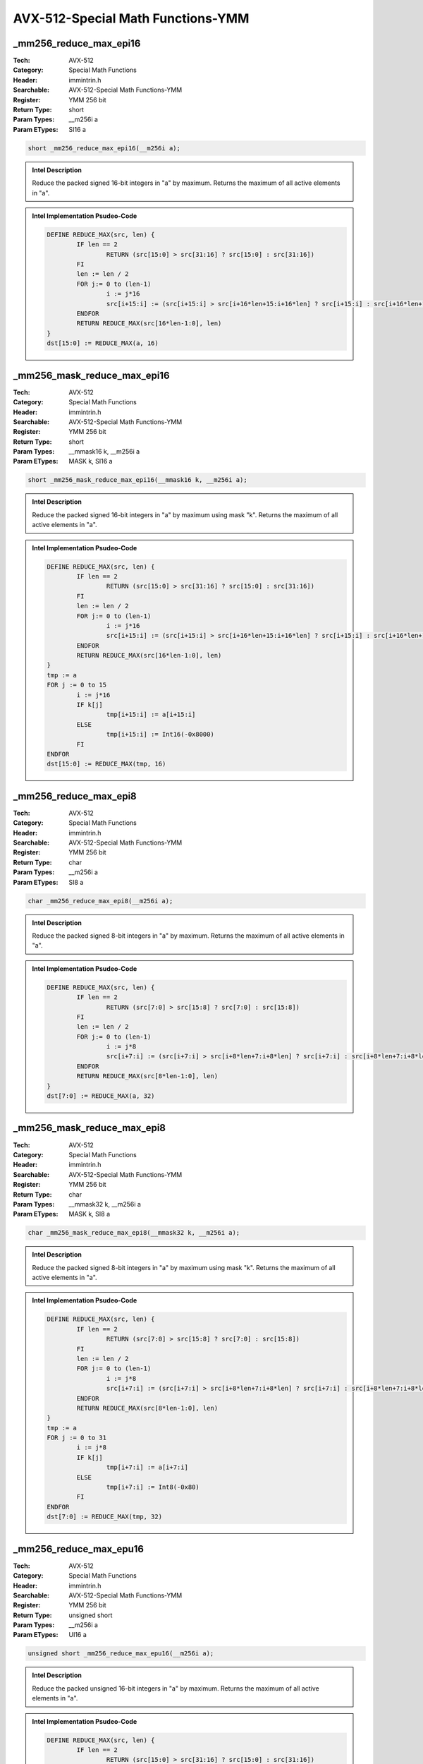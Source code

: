 AVX-512-Special Math Functions-YMM
==================================

_mm256_reduce_max_epi16
-----------------------
:Tech: AVX-512
:Category: Special Math Functions
:Header: immintrin.h
:Searchable: AVX-512-Special Math Functions-YMM
:Register: YMM 256 bit
:Return Type: short
:Param Types:
    __m256i a
:Param ETypes:
    SI16 a

.. code-block:: C

    short _mm256_reduce_max_epi16(__m256i a);

.. admonition:: Intel Description

    Reduce the packed signed 16-bit integers in "a" by maximum. Returns the maximum of all active elements in "a".

.. admonition:: Intel Implementation Psudeo-Code

    .. code-block:: text

        
        DEFINE REDUCE_MAX(src, len) {
        	IF len == 2
        		RETURN (src[15:0] > src[31:16] ? src[15:0] : src[31:16])
        	FI
        	len := len / 2
        	FOR j:= 0 to (len-1)
        		i := j*16
        		src[i+15:i] := (src[i+15:i] > src[i+16*len+15:i+16*len] ? src[i+15:i] : src[i+16*len+15:i+16*len])
        	ENDFOR
        	RETURN REDUCE_MAX(src[16*len-1:0], len)
        }
        dst[15:0] := REDUCE_MAX(a, 16)
        	

_mm256_mask_reduce_max_epi16
----------------------------
:Tech: AVX-512
:Category: Special Math Functions
:Header: immintrin.h
:Searchable: AVX-512-Special Math Functions-YMM
:Register: YMM 256 bit
:Return Type: short
:Param Types:
    __mmask16 k, 
    __m256i a
:Param ETypes:
    MASK k, 
    SI16 a

.. code-block:: C

    short _mm256_mask_reduce_max_epi16(__mmask16 k, __m256i a);

.. admonition:: Intel Description

    Reduce the packed signed 16-bit integers in "a" by maximum using mask "k". Returns the maximum of all active elements in "a".

.. admonition:: Intel Implementation Psudeo-Code

    .. code-block:: text

        
        DEFINE REDUCE_MAX(src, len) {
        	IF len == 2
        		RETURN (src[15:0] > src[31:16] ? src[15:0] : src[31:16])
        	FI
        	len := len / 2
        	FOR j:= 0 to (len-1)
        		i := j*16
        		src[i+15:i] := (src[i+15:i] > src[i+16*len+15:i+16*len] ? src[i+15:i] : src[i+16*len+15:i+16*len])
        	ENDFOR
        	RETURN REDUCE_MAX(src[16*len-1:0], len)
        }
        tmp := a
        FOR j := 0 to 15
        	i := j*16
        	IF k[j]
        		tmp[i+15:i] := a[i+15:i]
        	ELSE
        		tmp[i+15:i] := Int16(-0x8000)
        	FI
        ENDFOR
        dst[15:0] := REDUCE_MAX(tmp, 16)
        	

_mm256_reduce_max_epi8
----------------------
:Tech: AVX-512
:Category: Special Math Functions
:Header: immintrin.h
:Searchable: AVX-512-Special Math Functions-YMM
:Register: YMM 256 bit
:Return Type: char
:Param Types:
    __m256i a
:Param ETypes:
    SI8 a

.. code-block:: C

    char _mm256_reduce_max_epi8(__m256i a);

.. admonition:: Intel Description

    Reduce the packed signed 8-bit integers in "a" by maximum. Returns the maximum of all active elements in "a".

.. admonition:: Intel Implementation Psudeo-Code

    .. code-block:: text

        
        DEFINE REDUCE_MAX(src, len) {
        	IF len == 2
        		RETURN (src[7:0] > src[15:8] ? src[7:0] : src[15:8])
        	FI
        	len := len / 2
        	FOR j:= 0 to (len-1)
        		i := j*8
        		src[i+7:i] := (src[i+7:i] > src[i+8*len+7:i+8*len] ? src[i+7:i] : src[i+8*len+7:i+8*len])
        	ENDFOR
        	RETURN REDUCE_MAX(src[8*len-1:0], len)
        }
        dst[7:0] := REDUCE_MAX(a, 32)
        	

_mm256_mask_reduce_max_epi8
---------------------------
:Tech: AVX-512
:Category: Special Math Functions
:Header: immintrin.h
:Searchable: AVX-512-Special Math Functions-YMM
:Register: YMM 256 bit
:Return Type: char
:Param Types:
    __mmask32 k, 
    __m256i a
:Param ETypes:
    MASK k, 
    SI8 a

.. code-block:: C

    char _mm256_mask_reduce_max_epi8(__mmask32 k, __m256i a);

.. admonition:: Intel Description

    Reduce the packed signed 8-bit integers in "a" by maximum using mask "k". Returns the maximum of all active elements in "a".

.. admonition:: Intel Implementation Psudeo-Code

    .. code-block:: text

        
        DEFINE REDUCE_MAX(src, len) {
        	IF len == 2
        		RETURN (src[7:0] > src[15:8] ? src[7:0] : src[15:8])
        	FI
        	len := len / 2
        	FOR j:= 0 to (len-1)
        		i := j*8
        		src[i+7:i] := (src[i+7:i] > src[i+8*len+7:i+8*len] ? src[i+7:i] : src[i+8*len+7:i+8*len])
        	ENDFOR
        	RETURN REDUCE_MAX(src[8*len-1:0], len)
        }
        tmp := a
        FOR j := 0 to 31
        	i := j*8
        	IF k[j]
        		tmp[i+7:i] := a[i+7:i]
        	ELSE
        		tmp[i+7:i] := Int8(-0x80)
        	FI
        ENDFOR
        dst[7:0] := REDUCE_MAX(tmp, 32)
        	

_mm256_reduce_max_epu16
-----------------------
:Tech: AVX-512
:Category: Special Math Functions
:Header: immintrin.h
:Searchable: AVX-512-Special Math Functions-YMM
:Register: YMM 256 bit
:Return Type: unsigned short
:Param Types:
    __m256i a
:Param ETypes:
    UI16 a

.. code-block:: C

    unsigned short _mm256_reduce_max_epu16(__m256i a);

.. admonition:: Intel Description

    Reduce the packed unsigned 16-bit integers in "a" by maximum. Returns the maximum of all active elements in "a".

.. admonition:: Intel Implementation Psudeo-Code

    .. code-block:: text

        
        DEFINE REDUCE_MAX(src, len) {
        	IF len == 2
        		RETURN (src[15:0] > src[31:16] ? src[15:0] : src[31:16])
        	FI
        	len := len / 2
        	FOR j:= 0 to (len-1)
        		i := j*16
        		src[i+15:i] := (src[i+15:i] > src[i+16*len+15:i+16*len] ? src[i+15:i] : src[i+16*len+15:i+16*len])
        	ENDFOR
        	RETURN REDUCE_MAX(src[16*len-1:0], len)
        }
        dst[15:0] := REDUCE_MAX(a, 16)
        	

_mm256_mask_reduce_max_epu16
----------------------------
:Tech: AVX-512
:Category: Special Math Functions
:Header: immintrin.h
:Searchable: AVX-512-Special Math Functions-YMM
:Register: YMM 256 bit
:Return Type: unsigned short
:Param Types:
    __mmask16 k, 
    __m256i a
:Param ETypes:
    MASK k, 
    UI16 a

.. code-block:: C

    unsigned short _mm256_mask_reduce_max_epu16(__mmask16 k, __m256i a);

.. admonition:: Intel Description

    Reduce the packed unsigned 16-bit integers in "a" by maximum using mask "k". Returns the maximum of all active elements in "a".

.. admonition:: Intel Implementation Psudeo-Code

    .. code-block:: text

        
        DEFINE REDUCE_MAX(src, len) {
        	IF len == 2
        		RETURN (src[15:0] > src[31:16] ? src[15:0] : src[31:16])
        	FI
        	len := len / 2
        	FOR j:= 0 to (len-1)
        		i := j*16
        		src[i+15:i] := (src[i+15:i] > src[i+16*len+15:i+16*len] ? src[i+15:i] : src[i+16*len+15:i+16*len])
        	ENDFOR
        	RETURN REDUCE_MAX(src[16*len-1:0], len)
        }
        tmp := a
        FOR j := 0 to 15
        	i := j*16
        	IF k[j]
        		tmp[i+15:i] := a[i+15:i]
        	ELSE
        		tmp[i+15:i] := 0
        	FI
        ENDFOR
        dst[15:0] := REDUCE_MAX(tmp, 16)
        	

_mm256_reduce_max_epu8
----------------------
:Tech: AVX-512
:Category: Special Math Functions
:Header: immintrin.h
:Searchable: AVX-512-Special Math Functions-YMM
:Register: YMM 256 bit
:Return Type: unsigned char
:Param Types:
    __m256i a
:Param ETypes:
    UI8 a

.. code-block:: C

    unsigned char _mm256_reduce_max_epu8(__m256i a);

.. admonition:: Intel Description

    Reduce the packed unsigned 8-bit integers in "a" by maximum. Returns the maximum of all active elements in "a".

.. admonition:: Intel Implementation Psudeo-Code

    .. code-block:: text

        
        DEFINE REDUCE_MAX(src, len) {
        	IF len == 2
        		RETURN (src[7:0] > src[15:8] ? src[7:0] : src[15:8])
        	FI
        	len := len / 2
        	FOR j:= 0 to (len-1)
        		i := j*8
        		src[i+7:i] := (src[i+7:i] > src[i+8*len+7:i+8*len] ? src[i+7:i] : src[i+8*len+7:i+8*len])
        	ENDFOR
        	RETURN REDUCE_MAX(src[8*len-1:0], len)
        }
        dst[7:0] := REDUCE_MAX(a, 32)
        	

_mm256_mask_reduce_max_epu8
---------------------------
:Tech: AVX-512
:Category: Special Math Functions
:Header: immintrin.h
:Searchable: AVX-512-Special Math Functions-YMM
:Register: YMM 256 bit
:Return Type: unsigned char
:Param Types:
    __mmask32 k, 
    __m256i a
:Param ETypes:
    MASK k, 
    UI8 a

.. code-block:: C

    unsigned char _mm256_mask_reduce_max_epu8(__mmask32 k, __m256i a);

.. admonition:: Intel Description

    Reduce the packed unsigned 8-bit integers in "a" by maximum using mask "k". Returns the maximum of all active elements in "a".

.. admonition:: Intel Implementation Psudeo-Code

    .. code-block:: text

        
        DEFINE REDUCE_MAX(src, len) {
        	IF len == 2
        		RETURN (src[7:0] > src[15:8] ? src[7:0] : src[15:8])
        	FI
        	len := len / 2
        	FOR j:= 0 to (len-1)
        		i := j*8
        		src[i+7:i] := (src[i+7:i] > src[i+8*len+7:i+8*len] ? src[i+7:i] : src[i+8*len+7:i+8*len])
        	ENDFOR
        	RETURN REDUCE_MAX(src[8*len-1:0], len)
        }
        tmp := a
        FOR j := 0 to 31
        	i := j*8
        	IF k[j]
        		tmp[i+7:i] := a[i+7:i]
        	ELSE
        		tmp[i+7:i] := 0
        	FI
        ENDFOR
        dst[7:0] := REDUCE_MAX(tmp, 32)
        	

_mm256_reduce_min_epi16
-----------------------
:Tech: AVX-512
:Category: Special Math Functions
:Header: immintrin.h
:Searchable: AVX-512-Special Math Functions-YMM
:Register: YMM 256 bit
:Return Type: short
:Param Types:
    __m256i a
:Param ETypes:
    SI16 a

.. code-block:: C

    short _mm256_reduce_min_epi16(__m256i a);

.. admonition:: Intel Description

    Reduce the packed signed 16-bit integers in "a" by minimum. Returns the minimum of all active elements in "a".

.. admonition:: Intel Implementation Psudeo-Code

    .. code-block:: text

        
        DEFINE REDUCE_MIN(src, len) {
        	IF len == 2
        		RETURN (src[15:0] < src[31:16] ? src[15:0] : src[31:16])
        	FI
        	len := len / 2
        	FOR j:= 0 to (len-1)
        		i := j*16
        		src[i+15:i] := (src[i+15:i] < src[i+16*len+15:i+16*len] ? src[i+15:i] : src[i+16*len+15:i+16*len])
        	ENDFOR
        	RETURN REDUCE_MIN(src[16*len-1:0], len)
        }
        dst[15:0] := REDUCE_MIN(a, 16)
        	

_mm256_mask_reduce_min_epi16
----------------------------
:Tech: AVX-512
:Category: Special Math Functions
:Header: immintrin.h
:Searchable: AVX-512-Special Math Functions-YMM
:Register: YMM 256 bit
:Return Type: short
:Param Types:
    __mmask16 k, 
    __m256i a
:Param ETypes:
    MASK k, 
    SI16 a

.. code-block:: C

    short _mm256_mask_reduce_min_epi16(__mmask16 k, __m256i a);

.. admonition:: Intel Description

    Reduce the packed signed 16-bit integers in "a" by minimum using mask "k". Returns the minimum of all active elements in "a".

.. admonition:: Intel Implementation Psudeo-Code

    .. code-block:: text

        
        DEFINE REDUCE_MIN(src, len) {
        	IF len == 2
        		RETURN (src[15:0] < src[31:16] ? src[15:0] : src[31:16])
        	FI
        	len := len / 2
        	FOR j:= 0 to (len-1)
        		i := j*16
        		src[i+15:i] := (src[i+15:i] < src[i+16*len+15:i+16*len] ? src[i+15:i] : src[i+16*len+15:i+16*len])
        	ENDFOR
        	RETURN REDUCE_MIN(src[16*len-1:0], len)
        }
        tmp := a
        FOR j := 0 to 15
        	i := j*16
        	IF k[j]
        		tmp[i+15:i] := a[i+15:i]
        	ELSE
        		tmp[i+15:i] := Int16(0x7FFF)
        	FI
        ENDFOR
        dst[15:0] := REDUCE_MIN(tmp, 16)
        	

_mm256_reduce_min_epi8
----------------------
:Tech: AVX-512
:Category: Special Math Functions
:Header: immintrin.h
:Searchable: AVX-512-Special Math Functions-YMM
:Register: YMM 256 bit
:Return Type: char
:Param Types:
    __m256i a
:Param ETypes:
    SI8 a

.. code-block:: C

    char _mm256_reduce_min_epi8(__m256i a);

.. admonition:: Intel Description

    Reduce the packed signed 8-bit integers in "a" by minimum. Returns the minimum of all active elements in "a".

.. admonition:: Intel Implementation Psudeo-Code

    .. code-block:: text

        
        DEFINE REDUCE_MIN(src, len) {
        	IF len == 2
        		RETURN (src[7:0] < src[15:8] ? src[7:0] : src[15:8])
        	FI
        	len := len / 2
        	FOR j:= 0 to (len-1)
        		i := j*8
        		src[i+7:i] := (src[i+7:i] < src[i+8*len+7:i+8*len] ? src[i+7:i] : src[i+8*len+7:i+8*len])
        	ENDFOR
        	RETURN REDUCE_MIN(src[8*len-1:0], len)
        }
        dst[7:0] := REDUCE_MIN(a, 32)
        	

_mm256_mask_reduce_min_epi8
---------------------------
:Tech: AVX-512
:Category: Special Math Functions
:Header: immintrin.h
:Searchable: AVX-512-Special Math Functions-YMM
:Register: YMM 256 bit
:Return Type: char
:Param Types:
    __mmask32 k, 
    __m256i a
:Param ETypes:
    MASK k, 
    SI8 a

.. code-block:: C

    char _mm256_mask_reduce_min_epi8(__mmask32 k, __m256i a);

.. admonition:: Intel Description

    Reduce the packed signed 8-bit integers in "a" by minimum using mask "k". Returns the minimum of all active elements in "a".

.. admonition:: Intel Implementation Psudeo-Code

    .. code-block:: text

        
        DEFINE REDUCE_MIN(src, len) {
        	IF len == 2
        		RETURN (src[7:0] < src[15:8] ? src[7:0] : src[15:8])
        	FI
        	len := len / 2
        	FOR j:= 0 to (len-1)
        		i := j*8
        		src[i+7:i] := (src[i+7:i] < src[i+8*len+7:i+8*len] ? src[i+7:i] : src[i+8*len+7:i+8*len])
        	ENDFOR
        	RETURN REDUCE_MIN(src[8*len-1:0], len)
        }
        tmp := a
        FOR j := 0 to 31
        	i := j*8
        	IF k[j]
        		tmp[i+7:i] := a[i+7:i]
        	ELSE
        		tmp[i+7:i] := Int8(0x7F)
        	FI
        ENDFOR
        dst[7:0] := REDUCE_MIN(tmp, 32)
        	

_mm256_reduce_min_epu16
-----------------------
:Tech: AVX-512
:Category: Special Math Functions
:Header: immintrin.h
:Searchable: AVX-512-Special Math Functions-YMM
:Register: YMM 256 bit
:Return Type: unsigned short
:Param Types:
    __m256i a
:Param ETypes:
    UI16 a

.. code-block:: C

    unsigned short _mm256_reduce_min_epu16(__m256i a);

.. admonition:: Intel Description

    Reduce the packed unsigned 16-bit integers in "a" by minimum. Returns the minimum of all active elements in "a".

.. admonition:: Intel Implementation Psudeo-Code

    .. code-block:: text

        
        DEFINE REDUCE_MIN(src, len) {
        	IF len == 2
        		RETURN (src[15:0] < src[31:16] ? src[15:0] : src[31:16])
        	FI
        	len := len / 2
        	FOR j:= 0 to (len-1)
        		i := j*16
        		src[i+15:i] := (src[i+15:i] < src[i+16*len+15:i+16*len] ? src[i+15:i] : src[i+16*len+15:i+16*len])
        	ENDFOR
        	RETURN REDUCE_MIN(src[16*len-1:0], len)
        }
        dst[15:0] := REDUCE_MIN(a, 16)
        	

_mm256_mask_reduce_min_epu16
----------------------------
:Tech: AVX-512
:Category: Special Math Functions
:Header: immintrin.h
:Searchable: AVX-512-Special Math Functions-YMM
:Register: YMM 256 bit
:Return Type: unsigned short
:Param Types:
    __mmask16 k, 
    __m256i a
:Param ETypes:
    MASK k, 
    UI16 a

.. code-block:: C

    unsigned short _mm256_mask_reduce_min_epu16(__mmask16 k, __m256i a);

.. admonition:: Intel Description

    Reduce the packed unsigned 16-bit integers in "a" by minimum using mask "k". Returns the minimum of all active elements in "a".

.. admonition:: Intel Implementation Psudeo-Code

    .. code-block:: text

        
        DEFINE REDUCE_MIN(src, len) {
        	IF len == 2
        		RETURN (src[15:0] < src[31:16] ? src[15:0] : src[31:16])
        	FI
        	len := len / 2
        	FOR j:= 0 to (len-1)
        		i := j*16
        		src[i+15:i] := (src[i+15:i] < src[i+16*len+15:i+16*len] ? src[i+15:i] : src[i+16*len+15:i+16*len])
        	ENDFOR
        	RETURN REDUCE_MIN(src[16*len-1:0], len)
        }
        tmp := a
        FOR j := 0 to 15
        	i := j*16
        	IF k[j]
        		tmp[i+15:i] := a[i+15:i]
        	ELSE
        		tmp[i+15:i] := 0xFFFF
        	FI
        ENDFOR
        dst[15:0] := REDUCE_MIN(tmp, 16)
        	

_mm256_reduce_min_epu8
----------------------
:Tech: AVX-512
:Category: Special Math Functions
:Header: immintrin.h
:Searchable: AVX-512-Special Math Functions-YMM
:Register: YMM 256 bit
:Return Type: unsigned char
:Param Types:
    __m256i a
:Param ETypes:
    UI8 a

.. code-block:: C

    unsigned char _mm256_reduce_min_epu8(__m256i a);

.. admonition:: Intel Description

    Reduce the packed unsigned 8-bit integers in "a" by minimum. Returns the minimum of all active elements in "a".

.. admonition:: Intel Implementation Psudeo-Code

    .. code-block:: text

        
        DEFINE REDUCE_MIN(src, len) {
        	IF len == 2
        		RETURN (src[7:0] < src[15:8] ? src[7:0] : src[15:8])
        	FI
        	len := len / 2
        	FOR j:= 0 to (len-1)
        		i := j*8
        		src[i+7:i] := (src[i+7:i] < src[i+8*len+7:i+8*len] ? src[i+7:i] : src[i+8*len+7:i+8*len])
        	ENDFOR
        	RETURN REDUCE_MIN(src[8*len-1:0], len)
        }
        dst[7:0] := REDUCE_MIN(a, 32)
        	

_mm256_mask_reduce_min_epu8
---------------------------
:Tech: AVX-512
:Category: Special Math Functions
:Header: immintrin.h
:Searchable: AVX-512-Special Math Functions-YMM
:Register: YMM 256 bit
:Return Type: unsigned char
:Param Types:
    __mmask32 k, 
    __m256i a
:Param ETypes:
    MASK k, 
    UI8 a

.. code-block:: C

    unsigned char _mm256_mask_reduce_min_epu8(__mmask32 k, __m256i a);

.. admonition:: Intel Description

    Reduce the packed unsigned 8-bit integers in "a" by minimum using mask "k". Returns the minimum of all active elements in "a".

.. admonition:: Intel Implementation Psudeo-Code

    .. code-block:: text

        
        DEFINE REDUCE_MIN(src, len) {
        	IF len == 2
        		RETURN (src[7:0] < src[15:8] ? src[7:0] : src[15:8])
        	FI
        	len := len / 2
        	FOR j:= 0 to (len-1)
        		i := j*8
        		src[i+7:i] := (src[i+7:i] < src[i+8*len+7:i+8*len] ? src[i+7:i] : src[i+8*len+7:i+8*len])
        	ENDFOR
        	RETURN REDUCE_MIN(src[8*len-1:0], len)
        }
        tmp := a
        FOR j := 0 to 15
        	i := j*8
        	IF k[j]
        		tmp[i+7:i] := a[i+7:i]
        	ELSE
        		tmp[i+7:i] := 0xFF
        	FI
        ENDFOR
        dst[7:0] := REDUCE_MIN(tmp, 16)
        	

_mm256_max_ph
-------------
:Tech: AVX-512
:Category: Special Math Functions
:Header: immintrin.h
:Searchable: AVX-512-Special Math Functions-YMM
:Register: YMM 256 bit
:Return Type: __m256h
:Param Types:
    __m256h a, 
    __m256h b
:Param ETypes:
    FP16 a, 
    FP16 b

.. code-block:: C

    __m256h _mm256_max_ph(__m256h a, __m256h b);

.. admonition:: Intel Description

    Compare packed half-precision (16-bit) floating-point elements in "a" and "b", and store packed maximum values in "dst". [max_float_note]

.. admonition:: Intel Implementation Psudeo-Code

    .. code-block:: text

        
        FOR j := 0 to 15
        	dst.fp16[j] := (a.fp16[j] > b.fp16[j] ? a.fp16[j] : b.fp16[j])
        ENDFOR
        dst[MAX:256] := 0
        	

_mm256_mask_max_ph
------------------
:Tech: AVX-512
:Category: Special Math Functions
:Header: immintrin.h
:Searchable: AVX-512-Special Math Functions-YMM
:Register: YMM 256 bit
:Return Type: __m256h
:Param Types:
    __m256h src, 
    __mmask16 k, 
    __m256h a, 
    __m256h b
:Param ETypes:
    FP16 src, 
    MASK k, 
    FP16 a, 
    FP16 b

.. code-block:: C

    __m256h _mm256_mask_max_ph(__m256h src, __mmask16 k,
                               __m256h a, __m256h b)

.. admonition:: Intel Description

    Compare packed half-precision (16-bit) floating-point elements in "a" and "b", and store packed maximum values in "dst" using writemask "k" (elements are copied from "src" when the corresponding mask bit is not set). [max_float_note]

.. admonition:: Intel Implementation Psudeo-Code

    .. code-block:: text

        
        FOR j := 0 to 15
        	IF k[j]
        		dst.fp16[j] := (a.fp16[j] > b.fp16[j] ? a.fp16[j] : b.fp16[j])
        	ELSE
        		dst.fp16[j] := src.fp16[j]
        	FI
        ENDFOR
        dst[MAX:256] := 0
        	

_mm256_maskz_max_ph
-------------------
:Tech: AVX-512
:Category: Special Math Functions
:Header: immintrin.h
:Searchable: AVX-512-Special Math Functions-YMM
:Register: YMM 256 bit
:Return Type: __m256h
:Param Types:
    __mmask16 k, 
    __m256h a, 
    __m256h b
:Param ETypes:
    MASK k, 
    FP16 a, 
    FP16 b

.. code-block:: C

    __m256h _mm256_maskz_max_ph(__mmask16 k, __m256h a,
                                __m256h b)

.. admonition:: Intel Description

    Compare packed half-precision (16-bit) floating-point elements in "a" and "b", and store packed maximum values in "dst" using zeromask "k" (elements are zeroed out when the corresponding mask bit is not set). [max_float_note]

.. admonition:: Intel Implementation Psudeo-Code

    .. code-block:: text

        
        FOR j := 0 to 15
        	IF k[j]
        		dst.fp16[j] := (a.fp16[j] > b.fp16[j] ? a.fp16[j] : b.fp16[j])
        	ELSE
        		dst.fp16[j] := 0
        	FI
        ENDFOR
        dst[MAX:256] := 0
        	

_mm256_min_ph
-------------
:Tech: AVX-512
:Category: Special Math Functions
:Header: immintrin.h
:Searchable: AVX-512-Special Math Functions-YMM
:Register: YMM 256 bit
:Return Type: __m256h
:Param Types:
    __m256h a, 
    __m256h b
:Param ETypes:
    FP16 a, 
    FP16 b

.. code-block:: C

    __m256h _mm256_min_ph(__m256h a, __m256h b);

.. admonition:: Intel Description

    Compare packed half-precision (16-bit) floating-point elements in "a" and "b", and store packed minimum values in "dst". [min_float_note]

.. admonition:: Intel Implementation Psudeo-Code

    .. code-block:: text

        
        FOR j := 0 to 15
        	dst.fp16[j] := (a.fp16[j] < b.fp16[j] ? a.fp16[j] : b.fp16[j])
        ENDFOR
        dst[MAX:256] := 0
        	

_mm256_mask_min_ph
------------------
:Tech: AVX-512
:Category: Special Math Functions
:Header: immintrin.h
:Searchable: AVX-512-Special Math Functions-YMM
:Register: YMM 256 bit
:Return Type: __m256h
:Param Types:
    __m256h src, 
    __mmask16 k, 
    __m256h a, 
    __m256h b
:Param ETypes:
    FP16 src, 
    MASK k, 
    FP16 a, 
    FP16 b

.. code-block:: C

    __m256h _mm256_mask_min_ph(__m256h src, __mmask16 k,
                               __m256h a, __m256h b)

.. admonition:: Intel Description

    Compare packed half-precision (16-bit) floating-point elements in "a" and "b", and store packed minimum values in "dst" using writemask "k" (elements are copied from "src" when the corresponding mask bit is not set). [min_float_note]

.. admonition:: Intel Implementation Psudeo-Code

    .. code-block:: text

        
        FOR j := 0 to 15
        	IF k[j]
        		dst.fp16[j] := (a.fp16[j] < b.fp16[j] ? a.fp16[j] : b.fp16[j])
        	ELSE
        		dst.fp16[j] := src.fp16[j]
        	FI
        ENDFOR
        dst[MAX:256] := 0
        	

_mm256_maskz_min_ph
-------------------
:Tech: AVX-512
:Category: Special Math Functions
:Header: immintrin.h
:Searchable: AVX-512-Special Math Functions-YMM
:Register: YMM 256 bit
:Return Type: __m256h
:Param Types:
    __mmask16 k, 
    __m256h a, 
    __m256h b
:Param ETypes:
    MASK k, 
    FP16 a, 
    FP16 b

.. code-block:: C

    __m256h _mm256_maskz_min_ph(__mmask16 k, __m256h a,
                                __m256h b)

.. admonition:: Intel Description

    Compare packed half-precision (16-bit) floating-point elements in "a" and "b", and store packed minimum values in "dst" using zeromask "k" (elements are zeroed out when the corresponding mask bit is not set). [min_float_note]

.. admonition:: Intel Implementation Psudeo-Code

    .. code-block:: text

        
        FOR j := 0 to 15
        	IF k[j]
        		dst.fp16[j] := (a.fp16[j] < b.fp16[j] ? a.fp16[j] : b.fp16[j])
        	ELSE
        		dst.fp16[j] := 0
        	FI
        ENDFOR
        dst[MAX:256] := 0
        	

